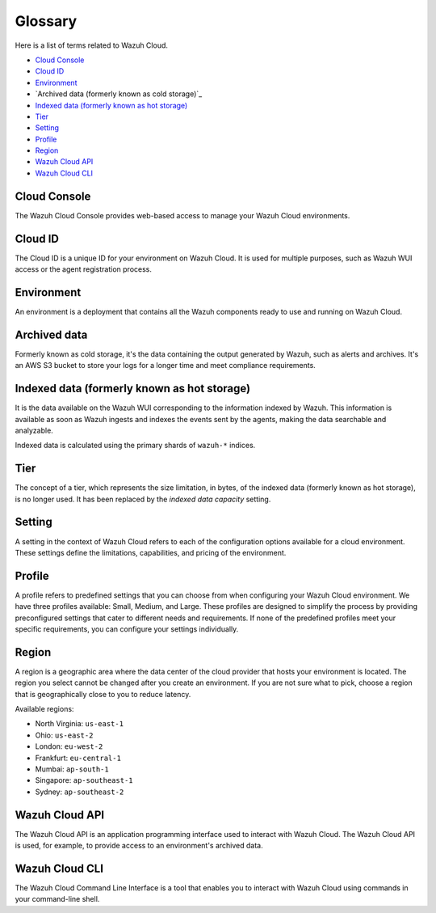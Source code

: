 .. Copyright (C) 2015, Wazuh, Inc.

.. meta::
  :description: Check cloud-related terms in this glossary to expand your knowledge and get the most out of the Wazuh Cloud service. Learn more about it in this section. 

.. _cloud_service_glossary:

Glossary
========

Here is a list of terms related to Wazuh Cloud.
  
- `Cloud Console`_

- `Cloud ID`_

- `Environment`_

- `Archived data (formerly known as cold storage)`_
  
- `Indexed data (formerly known as hot storage)`_

- `Tier`_

- `Setting`_

- `Profile`_

- `Region`_

- `Wazuh Cloud API`_
  
- `Wazuh Cloud CLI`_



Cloud Console
--------------

The Wazuh Cloud Console provides web-based access to manage your Wazuh Cloud environments.

.. _cloud_glossary_cloud_id:

Cloud ID
--------

The Cloud ID is a unique ID for your environment on Wazuh Cloud. It is used for multiple purposes, such as Wazuh WUI access or the agent registration process.

.. _cloud_glossary_environment:

Environment
-----------

An environment is a deployment that contains all the Wazuh components ready to use and running on Wazuh Cloud.

.. _cloud_glossary_archived_data:

Archived data
----------------------------------------------

Formerly known as cold storage, it's the data containing the output generated by Wazuh, such as alerts and archives. It's an AWS S3 bucket to store your logs for a longer time and meet compliance requirements.

.. _cloud_glossary_hot_storage:

Indexed data (formerly known as hot storage) 
--------------------------------------------

It is the data available on the Wazuh WUI corresponding to the information indexed by Wazuh. This information is available as soon as Wazuh ingests and indexes the events sent by the agents, making the data searchable and analyzable.

Indexed data is calculated using the primary shards of ``wazuh-*`` indices.

.. _cloud_glossary_tier:

Tier
----

The concept of a tier, which represents the size limitation, in bytes, of the indexed data (formerly known as hot storage), is no longer used. It has been replaced by the *indexed data capacity* setting.

.. _cloud_glossary_setting:

Setting
-------

A setting in the context of Wazuh Cloud refers to each of the configuration options available for a cloud environment. These settings define the limitations, capabilities, and pricing of the environment.

.. _cloud_glossary_profile:

Profile
-------

A profile refers to predefined settings that you can choose from when configuring your Wazuh Cloud environment. We have three profiles available: Small, Medium, and Large. These profiles are designed to simplify the process by providing preconfigured settings that cater to different needs and requirements. If none of the predefined profiles meet your specific requirements, you can configure your settings individually.

.. _cloud_glossary_region:

Region
------

A region is a geographic area where the data center of the cloud provider that hosts your environment is located. The region you select cannot be changed after you create an environment. If you are not sure what to pick, choose a region that is geographically close to you to reduce latency.

Available regions:

* North Virginia: ``us-east-1``
  
* Ohio: ``us-east-2``

* London: ``eu-west-2``

* Frankfurt: ``eu-central-1``

* Mumbai: ``ap-south-1``

* Singapore: ``ap-southeast-1``

* Sydney: ``ap-southeast-2``

.. _cloud_glossary_wazuh_cloud_api:

Wazuh Cloud API
---------------

The Wazuh Cloud API is an application programming interface used to interact with Wazuh Cloud. The Wazuh Cloud API is used, for example, to provide access to an environment's archived data.

.. _cloud_glossary_wazuh_cloud_cli:

Wazuh Cloud CLI
---------------

The Wazuh Cloud Command Line Interface is a tool that enables you to interact with Wazuh Cloud using commands in your command-line shell.
